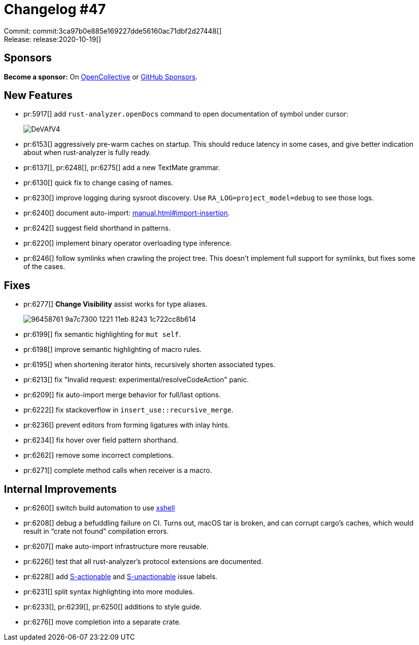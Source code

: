 = Changelog #47
:sectanchors:
:page-layout: post

Commit: commit:3ca97b0e885e169227dde56160ac71dbf2d27448[] +
Release: release:2020-10-19[]

== Sponsors

**Become a sponsor:** On https://opencollective.com/rust-analyzer/[OpenCollective] or
https://github.com/sponsors/rust-analyzer[GitHub Sponsors].

== New Features

* pr:5917[] add `rust-analyzer.openDocs` command to open documentation of symbol under cursor:
+
image::https://i.imgur.com/DeVAfV4.gif[]
* pr:6153[] aggressively pre-warm caches on startup.
  This should reduce latency in some cases, and give better indication about when rust-analyzer is fully ready.
* pr:6137[], pr:6248[], pr:6275[] add a new TextMate grammar.
* pr:6130[] quick fix to change casing of names.
* pr:6230[] improve logging during sysroot discovery. Use `RA_LOG=project_model=debug` to see those logs.
* pr:6240[] document auto-import: https://rust-analyzer.github.io/manual.html#import-insertion[manual.html#import-insertion].
* pr:6242[] suggest field shorthand in patterns.
* pr:6220[] implement binary operator overloading type inference.
* pr:6246[] follow symlinks when crawling the project tree.
  This doesn't implement full support for symlinks, but fixes some of the cases.

== Fixes

* pr:6277[] **Change Visibility** assist works for type aliases.
+
image::https://user-images.githubusercontent.com/1711539/96458761-9a7c7300-1221-11eb-8243-1c722cc8b614.gif[]
* pr:6199[] fix semantic highlighting for `mut self`.
* pr:6198[] improve semantic highlighting of macro rules.
* pr:6195[] when shortening iterator hints, recursively shorten associated types.
* pr:6213[] fix "Invalid request: experimental/resolveCodeAction" panic.
* pr:6209[] fix auto-import merge behavior for full/last options.
* pr:6222[] fix stackoverflow in `insert_use::recursive_merge`.
* pr:6236[] prevent editors from forming ligatures with inlay hints.
* pr:6234[] fix hover over field pattern shorthand.
* pr:6262[] remove some incorrect completions.
* pr:6271[] complete method calls when receiver is a macro.


== Internal Improvements

* pr:6260[] switch build automation to use https://github.com/matklad/xshell[xshell]
* pr:6208[] debug a befuddling failure on CI.
  Turns out, macOS tar is broken, and can corrupt cargo's caches, which would result in "`crate not found`" compilation errors.
* pr:6207[] make auto-import infrastructure more reusable.
* pr:6226[] test that all rust-analyzer's protocol extensions are documented.
* pr:6228[] add https://github.com/rust-analyzer/rust-analyzer/issues?q=is%3Aissue+is%3Aopen+label%3AS-actionable[S-actionable] and https://github.com/rust-analyzer/rust-analyzer/issues?q=is%3Aissue+is%3Aopen+label%3AS-unactionable[S-unactionable] issue labels.
* pr:6231[] split syntax highlighting into more modules.
* pr:6233[], pr:6239[], pr:6250[] additions to style guide.
* pr:6276[] move completion into a separate crate.
